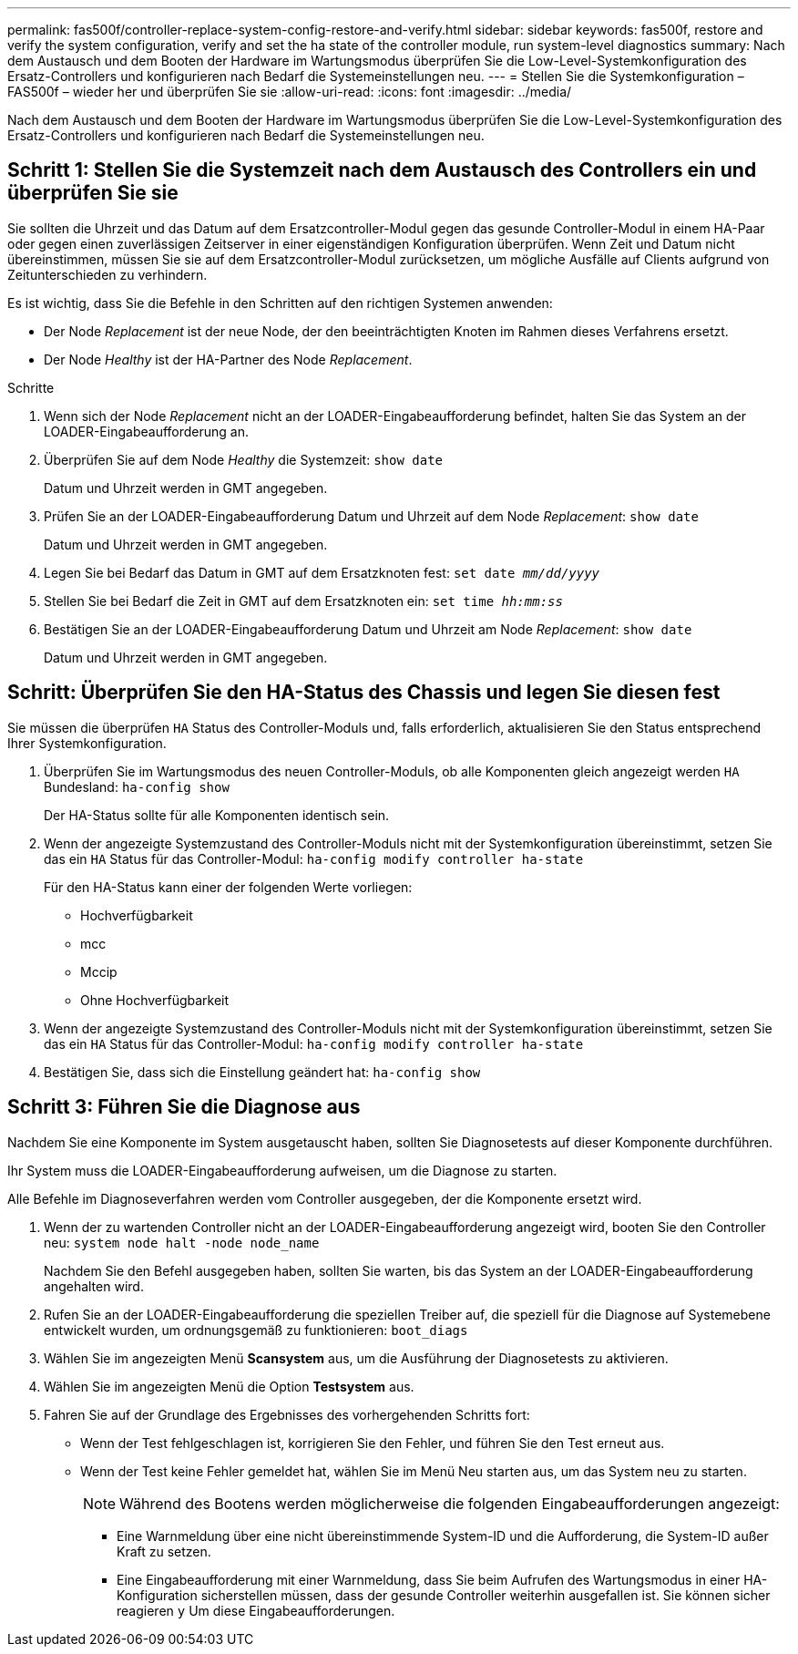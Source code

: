 ---
permalink: fas500f/controller-replace-system-config-restore-and-verify.html 
sidebar: sidebar 
keywords: fas500f, restore and verify the system configuration, verify and set the ha state of the controller module, run system-level diagnostics 
summary: Nach dem Austausch und dem Booten der Hardware im Wartungsmodus überprüfen Sie die Low-Level-Systemkonfiguration des Ersatz-Controllers und konfigurieren nach Bedarf die Systemeinstellungen neu. 
---
= Stellen Sie die Systemkonfiguration – FAS500f – wieder her und überprüfen Sie sie
:allow-uri-read: 
:icons: font
:imagesdir: ../media/


[role="lead"]
Nach dem Austausch und dem Booten der Hardware im Wartungsmodus überprüfen Sie die Low-Level-Systemkonfiguration des Ersatz-Controllers und konfigurieren nach Bedarf die Systemeinstellungen neu.



== Schritt 1: Stellen Sie die Systemzeit nach dem Austausch des Controllers ein und überprüfen Sie sie

Sie sollten die Uhrzeit und das Datum auf dem Ersatzcontroller-Modul gegen das gesunde Controller-Modul in einem HA-Paar oder gegen einen zuverlässigen Zeitserver in einer eigenständigen Konfiguration überprüfen. Wenn Zeit und Datum nicht übereinstimmen, müssen Sie sie auf dem Ersatzcontroller-Modul zurücksetzen, um mögliche Ausfälle auf Clients aufgrund von Zeitunterschieden zu verhindern.

Es ist wichtig, dass Sie die Befehle in den Schritten auf den richtigen Systemen anwenden:

* Der Node _Replacement_ ist der neue Node, der den beeinträchtigten Knoten im Rahmen dieses Verfahrens ersetzt.
* Der Node _Healthy_ ist der HA-Partner des Node _Replacement_.


.Schritte
. Wenn sich der Node _Replacement_ nicht an der LOADER-Eingabeaufforderung befindet, halten Sie das System an der LOADER-Eingabeaufforderung an.
. Überprüfen Sie auf dem Node _Healthy_ die Systemzeit: `show date`
+
Datum und Uhrzeit werden in GMT angegeben.

. Prüfen Sie an der LOADER-Eingabeaufforderung Datum und Uhrzeit auf dem Node _Replacement_: `show date`
+
Datum und Uhrzeit werden in GMT angegeben.

. Legen Sie bei Bedarf das Datum in GMT auf dem Ersatzknoten fest: `set date _mm/dd/yyyy_`
. Stellen Sie bei Bedarf die Zeit in GMT auf dem Ersatzknoten ein: `set time _hh:mm:ss_`
. Bestätigen Sie an der LOADER-Eingabeaufforderung Datum und Uhrzeit am Node _Replacement_: `show date`
+
Datum und Uhrzeit werden in GMT angegeben.





== Schritt: Überprüfen Sie den HA-Status des Chassis und legen Sie diesen fest

Sie müssen die überprüfen `HA` Status des Controller-Moduls und, falls erforderlich, aktualisieren Sie den Status entsprechend Ihrer Systemkonfiguration.

. Überprüfen Sie im Wartungsmodus des neuen Controller-Moduls, ob alle Komponenten gleich angezeigt werden `HA` Bundesland: `ha-config show`
+
Der HA-Status sollte für alle Komponenten identisch sein.

. Wenn der angezeigte Systemzustand des Controller-Moduls nicht mit der Systemkonfiguration übereinstimmt, setzen Sie das ein `HA` Status für das Controller-Modul: `ha-config modify controller ha-state`
+
Für den HA-Status kann einer der folgenden Werte vorliegen:

+
** Hochverfügbarkeit
** mcc
** Mccip
** Ohne Hochverfügbarkeit


. Wenn der angezeigte Systemzustand des Controller-Moduls nicht mit der Systemkonfiguration übereinstimmt, setzen Sie das ein `HA` Status für das Controller-Modul: `ha-config modify controller ha-state`
. Bestätigen Sie, dass sich die Einstellung geändert hat: `ha-config show`




== Schritt 3: Führen Sie die Diagnose aus

Nachdem Sie eine Komponente im System ausgetauscht haben, sollten Sie Diagnosetests auf dieser Komponente durchführen.

Ihr System muss die LOADER-Eingabeaufforderung aufweisen, um die Diagnose zu starten.

Alle Befehle im Diagnoseverfahren werden vom Controller ausgegeben, der die Komponente ersetzt wird.

. Wenn der zu wartenden Controller nicht an der LOADER-Eingabeaufforderung angezeigt wird, booten Sie den Controller neu: `system node halt -node node_name`
+
Nachdem Sie den Befehl ausgegeben haben, sollten Sie warten, bis das System an der LOADER-Eingabeaufforderung angehalten wird.

. Rufen Sie an der LOADER-Eingabeaufforderung die speziellen Treiber auf, die speziell für die Diagnose auf Systemebene entwickelt wurden, um ordnungsgemäß zu funktionieren: `boot_diags`
. Wählen Sie im angezeigten Menü *Scansystem* aus, um die Ausführung der Diagnosetests zu aktivieren.
. Wählen Sie im angezeigten Menü die Option *Testsystem* aus.
. Fahren Sie auf der Grundlage des Ergebnisses des vorhergehenden Schritts fort:
+
** Wenn der Test fehlgeschlagen ist, korrigieren Sie den Fehler, und führen Sie den Test erneut aus.
** Wenn der Test keine Fehler gemeldet hat, wählen Sie im Menü Neu starten aus, um das System neu zu starten.
+

NOTE: Während des Bootens werden möglicherweise die folgenden Eingabeaufforderungen angezeigt:

+
*** Eine Warnmeldung über eine nicht übereinstimmende System-ID und die Aufforderung, die System-ID außer Kraft zu setzen.
*** Eine Eingabeaufforderung mit einer Warnmeldung, dass Sie beim Aufrufen des Wartungsmodus in einer HA-Konfiguration sicherstellen müssen, dass der gesunde Controller weiterhin ausgefallen ist. Sie können sicher reagieren `y` Um diese Eingabeaufforderungen.





